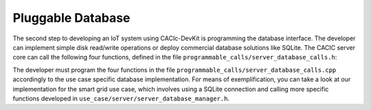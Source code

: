 Pluggable Database
===============

The second step to developing an IoT system using CACIc-DevKit is programming 
the database interface. The developer can implement simple disk read/write 
operations or deploy commercial database solutions like SQLite. The CACIC 
server core can call the following four functions, defined in the file  
``programmable_calls/server_database_calls.h``:

.. code-block:: c++
   :caption: piece of programmable_calls/server_database_calls.h

    server_error_t publish_db(char* time, char* pk, char* type, char* data, uint32_t data_size);
    server_error_t query_db(char* command, uint32_t index, char* data, uint32_t* p_data_size);
    server_error_t multi_query_db(char* command, char** datas, uint32_t* datas_sizes, uint32_t* p_data_count);


The developer must program the four functions in the file 
``programmable_calls/server_database_calls.cpp`` accordingly to the use case 
specific database implementation. For means of exemplification, you can take 
a look at our implementation for the smart grid use case, which involves using 
a SQLite connection and calling more specific functions developed in  
``use_case/server/server_database_manager.h``.


